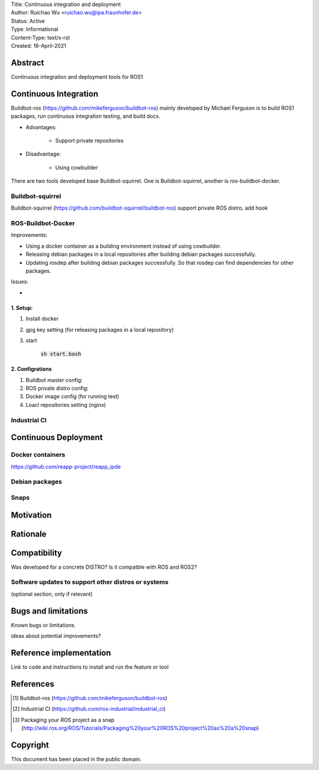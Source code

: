 | Title: Continuous integration and deployment
| Author: Ruichao Wu <ruichao.wu@ipa.fraunhofer.de>
| Status: Active 
| Type: Informational
| Content-Type: text/x-rst
| Created: 16-April-2021

Abstract
========

Continuous integration and deployment tools for ROS1

Continuous Integration
==============================================
Buildbot-ros (https://github.com/mikeferguson/buildbot-ros) mainly developed by Michael Ferguson 
is to build ROS1 packages, run continuous integration testing, and build docs.

* Advantages:

    * Support private repositories

* Disadvantage: 

    * Using cowbuilder

There are two tools developed base Buildbot-squirrel. 
One is Buildbot-squirrel, another is ros-buildbot-docker.


Buildbot-squirrel 
---------------------------------------------------------------------

Buildbot-squirrel (https://github.com/buildbot-squirrel/buildbot-ros) support private ROS distro,
add hook

ROS-Buildbot-Docker
---------------------
Improvements:

* Using a docker container as a building environment instead of using cowbuilder.
* Releasing debian packages in a local repositories after building debian packages successfully.
* Updating rosdep after building debian packages successfully. So that rosdep can find dependencies for other packages.

Issues:

*  

1. Setup:
.........

1. Install docker

2. gpg key setting (for releasing packages in a local repository)

3. start

    :code:`sh start.bash` 

2. Configrations
................

1. Buildbot master config:

2. ROS private distro config:

3. Docker image config (for running test)

4. Loacl repositories setting (nginx)

Industrial CI
---------------------

Continuous Deployment
=====================

Docker containers
--------------------------------

https://github.com/reapp-project/reapp_ipde


Debian packages
----------------

Snaps
-------

Motivation
==========


Rationale
=========


Compatibility
=======================

Was developed for a concrete DISTRO? 
Is it compatble with ROS and ROS2?


Software updates to support other distros or systems
----------------------------------------------------

(optional section, only if relevant)


Bugs and limitations
====================

Known bugs or limitations. 

ideas about potential improvements?

Reference implementation
========================


Link to code and instructions to install and run the feature or tool


References
==========

.. [#fhs] Buildbot-ros 
    (https://github.com/mikeferguson/buildbot-ros)

.. [#fhs] Industrial CI
   (https://github.com/ros-industrial/industrial_ci)

.. [#fhs] Packaging your ROS project as a snap
    (http://wiki.ros.org/ROS/Tutorials/Packaging%20your%20ROS%20project%20as%20a%20snap)
   
Copyright
=========

This document has been placed in the public domain.

..
   Local Variables:
   mode: indented-text
   indent-tabs-mode: nil
   sentence-end-double-space: t
   fill-column: 70
   coding: utf-8
   End:

